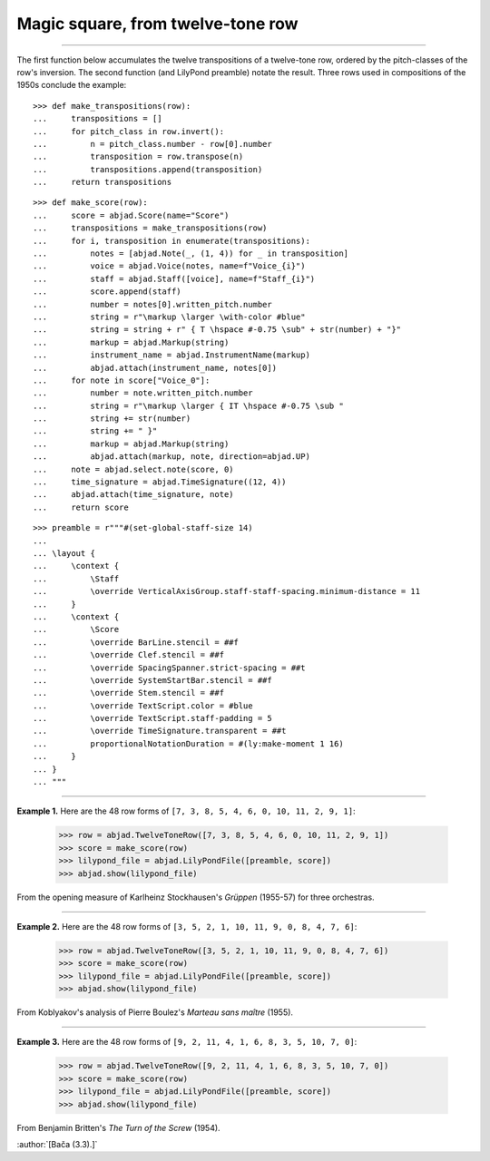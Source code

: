 Magic square, from twelve-tone row
==================================

..

----

The first function below accumulates the twelve transpositions of a twelve-tone row,
ordered by the pitch-classes of the row's inversion. The second function (and LilyPond
preamble) notate the result. Three rows used in compositions of the 1950s conclude the
example:

::

    >>> def make_transpositions(row):
    ...     transpositions = []
    ...     for pitch_class in row.invert():
    ...         n = pitch_class.number - row[0].number
    ...         transposition = row.transpose(n) 
    ...         transpositions.append(transposition)
    ...     return transpositions

::

    >>> def make_score(row):
    ...     score = abjad.Score(name="Score")
    ...     transpositions = make_transpositions(row)
    ...     for i, transposition in enumerate(transpositions):
    ...         notes = [abjad.Note(_, (1, 4)) for _ in transposition] 
    ...         voice = abjad.Voice(notes, name=f"Voice_{i}")
    ...         staff = abjad.Staff([voice], name=f"Staff_{i}")
    ...         score.append(staff)
    ...         number = notes[0].written_pitch.number
    ...         string = r"\markup \larger \with-color #blue"
    ...         string = string + r" { T \hspace #-0.75 \sub" + str(number) + "}"
    ...         markup = abjad.Markup(string)
    ...         instrument_name = abjad.InstrumentName(markup)
    ...         abjad.attach(instrument_name, notes[0])
    ...     for note in score["Voice_0"]:
    ...         number = note.written_pitch.number
    ...         string = r"\markup \larger { IT \hspace #-0.75 \sub "
    ...         string += str(number)
    ...         string += " }"
    ...         markup = abjad.Markup(string)
    ...         abjad.attach(markup, note, direction=abjad.UP)
    ...     note = abjad.select.note(score, 0)
    ...     time_signature = abjad.TimeSignature((12, 4))
    ...     abjad.attach(time_signature, note)
    ...     return score

::

    >>> preamble = r"""#(set-global-staff-size 14)
    ...
    ... \layout {
    ...     \context {
    ...         \Staff
    ...         \override VerticalAxisGroup.staff-staff-spacing.minimum-distance = 11
    ...     }
    ...     \context {
    ...         \Score
    ...         \override BarLine.stencil = ##f
    ...         \override Clef.stencil = ##f
    ...         \override SpacingSpanner.strict-spacing = ##t
    ...         \override SystemStartBar.stencil = ##f
    ...         \override Stem.stencil = ##f
    ...         \override TextScript.color = #blue
    ...         \override TextScript.staff-padding = 5
    ...         \override TimeSignature.transparent = ##t
    ...         proportionalNotationDuration = #(ly:make-moment 1 16)
    ...     }
    ... }
    ... """

----

**Example 1.** Here are the 48 row forms of ``[7, 3, 8, 5, 4, 6, 0, 10, 11, 2, 9, 1]``:

    >>> row = abjad.TwelveToneRow([7, 3, 8, 5, 4, 6, 0, 10, 11, 2, 9, 1])
    >>> score = make_score(row)
    >>> lilypond_file = abjad.LilyPondFile([preamble, score])
    >>> abjad.show(lilypond_file)

From the opening measure of Karlheinz Stockhausen's `Grüppen` (1955-57) for three
orchestras.

----

**Example 2.** Here are the 48 row forms of ``[3, 5, 2, 1, 10, 11, 9, 0, 8, 4, 7, 6]``:

    >>> row = abjad.TwelveToneRow([3, 5, 2, 1, 10, 11, 9, 0, 8, 4, 7, 6])
    >>> score = make_score(row)
    >>> lilypond_file = abjad.LilyPondFile([preamble, score])
    >>> abjad.show(lilypond_file)

From Koblyakov's analysis of Pierre Boulez's `Marteau sans maître` (1955).

----

**Example 3.** Here are the 48 row forms of ``[9, 2, 11, 4, 1, 6, 8, 3, 5, 10, 7, 0]``:

    >>> row = abjad.TwelveToneRow([9, 2, 11, 4, 1, 6, 8, 3, 5, 10, 7, 0])
    >>> score = make_score(row)
    >>> lilypond_file = abjad.LilyPondFile([preamble, score])
    >>> abjad.show(lilypond_file)

From Benjamin Britten's `The Turn of the Screw` (1954).

:author:`[Bača (3.3).]`
